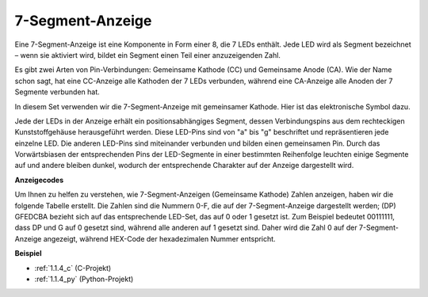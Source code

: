 .. _7_segment:

7-Segment-Anzeige
======================

.. image:: img/7-seg.jpg

Eine 7-Segment-Anzeige ist eine Komponente in Form einer 8, die 7 LEDs enthält. Jede LED wird als Segment bezeichnet – wenn sie aktiviert wird, bildet ein Segment einen Teil einer anzuzeigenden Zahl.

Es gibt zwei Arten von Pin-Verbindungen: Gemeinsame Kathode (CC) und Gemeinsame Anode (CA). Wie der Name schon sagt, hat eine CC-Anzeige alle Kathoden der 7 LEDs verbunden, während eine CA-Anzeige alle Anoden der 7 Segmente verbunden hat.

In diesem Set verwenden wir die 7-Segment-Anzeige mit gemeinsamer Kathode. Hier ist das elektronische Symbol dazu.

.. image:: img/segment_cathode.png
    :width: 800

Jede der LEDs in der Anzeige erhält ein positionsabhängiges Segment, dessen Verbindungspins aus dem rechteckigen Kunststoffgehäuse herausgeführt werden. Diese LED-Pins sind von "a" bis "g" beschriftet und repräsentieren jede einzelne LED. Die anderen LED-Pins sind miteinander verbunden und bilden einen gemeinsamen Pin. Durch das Vorwärtsbiasen der entsprechenden Pins der LED-Segmente in einer bestimmten Reihenfolge leuchten einige Segmente auf und andere bleiben dunkel, wodurch der entsprechende Charakter auf der Anzeige dargestellt wird.

**Anzeigecodes** 

Um Ihnen zu helfen zu verstehen, wie 7-Segment-Anzeigen (Gemeinsame Kathode) Zahlen anzeigen, haben wir die folgende Tabelle erstellt. Die Zahlen sind die Nummern 0-F, die auf der 7-Segment-Anzeige dargestellt werden; (DP) GFEDCBA bezieht sich auf das entsprechende LED-Set, das auf 0 oder 1 gesetzt ist. Zum Beispiel bedeutet 00111111, dass DP und G auf 0 gesetzt sind, während alle anderen auf 1 gesetzt sind. Daher wird die Zahl 0 auf der 7-Segment-Anzeige angezeigt, während HEX-Code der hexadezimalen Nummer entspricht.

.. image:: img/segment_code.png

**Beispiel**

* :ref:`1.1.4_c` (C-Projekt)
* :ref:`1.1.4_py` (Python-Projekt)

